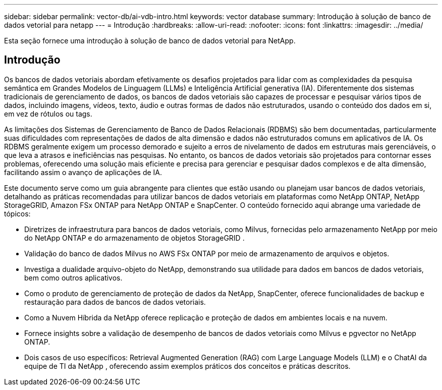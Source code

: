 ---
sidebar: sidebar 
permalink: vector-db/ai-vdb-intro.html 
keywords: vector database 
summary: Introdução à solução de banco de dados vetorial para netapp 
---
= Introdução
:hardbreaks:
:allow-uri-read: 
:nofooter: 
:icons: font
:linkattrs: 
:imagesdir: ../media/


[role="lead"]
Esta seção fornece uma introdução à solução de banco de dados vetorial para NetApp.



== Introdução

Os bancos de dados vetoriais abordam efetivamente os desafios projetados para lidar com as complexidades da pesquisa semântica em Grandes Modelos de Linguagem (LLMs) e Inteligência Artificial generativa (IA).  Diferentemente dos sistemas tradicionais de gerenciamento de dados, os bancos de dados vetoriais são capazes de processar e pesquisar vários tipos de dados, incluindo imagens, vídeos, texto, áudio e outras formas de dados não estruturados, usando o conteúdo dos dados em si, em vez de rótulos ou tags.

As limitações dos Sistemas de Gerenciamento de Banco de Dados Relacionais (RDBMS) são bem documentadas, particularmente suas dificuldades com representações de dados de alta dimensão e dados não estruturados comuns em aplicativos de IA.  Os RDBMS geralmente exigem um processo demorado e sujeito a erros de nivelamento de dados em estruturas mais gerenciáveis, o que leva a atrasos e ineficiências nas pesquisas.  No entanto, os bancos de dados vetoriais são projetados para contornar esses problemas, oferecendo uma solução mais eficiente e precisa para gerenciar e pesquisar dados complexos e de alta dimensão, facilitando assim o avanço de aplicações de IA.

Este documento serve como um guia abrangente para clientes que estão usando ou planejam usar bancos de dados vetoriais, detalhando as práticas recomendadas para utilizar bancos de dados vetoriais em plataformas como NetApp ONTAP, NetApp StorageGRID, Amazon FSx ONTAP para NetApp ONTAP e SnapCenter.  O conteúdo fornecido aqui abrange uma variedade de tópicos:

* Diretrizes de infraestrutura para bancos de dados vetoriais, como Milvus, fornecidas pelo armazenamento NetApp por meio do NetApp ONTAP e do armazenamento de objetos StorageGRID .
* Validação do banco de dados Milvus no AWS FSx ONTAP por meio de armazenamento de arquivos e objetos.
* Investiga a dualidade arquivo-objeto do NetApp, demonstrando sua utilidade para dados em bancos de dados vetoriais, bem como outros aplicativos.
* Como o produto de gerenciamento de proteção de dados da NetApp, SnapCenter, oferece funcionalidades de backup e restauração para dados de bancos de dados vetoriais.
* Como a Nuvem Híbrida da NetApp oferece replicação e proteção de dados em ambientes locais e na nuvem.
* Fornece insights sobre a validação de desempenho de bancos de dados vetoriais como Milvus e pgvector no NetApp ONTAP.
* Dois casos de uso específicos: Retrieval Augmented Generation (RAG) com Large Language Models (LLM) e o ChatAI da equipe de TI da NetApp , oferecendo assim exemplos práticos dos conceitos e práticas descritos.

